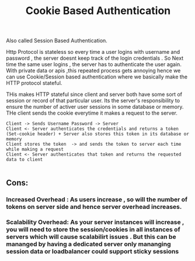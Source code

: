 :PROPERTIES:
:ID:       121BD108-7B50-4E6B-B877-644BCB46F209
:END:
#+title: Cookie Based Authentication

Also called Session Based Authentication.

Http Protocol is stateless so every time a user logins with username and password , the server doesnt keep track of the login credentials .
So Next time the same user logins , the server has to authenticate the user again. With private data or apis ,this repeated process gets annoying hence  we can use Cookie/Session based authentication where we basically make the HTTP protocol stateful.

THis makes HTTP stateful since client and server both have some sort of session or record of that particular user. Its the server's responsibility to ensure the number of activer user sessions in some database or memory. THe client sends the cookie everytime it makes a request to the server.

#+begin_src
Client -> Sends Username Password -> Server
Client <- Server authenticates the credentials and returns a token (Set-cookie header) + Server also stores this token in its database or memory
Client stores the token  -> and sends the token to server each time while making a request
Client <- Server authenticates that token and returns the requested data to client

#+end_src

**  Cons:
*** Increased Overhead : As users increase , so will the number of tokens on server side and hence server overhead increases.
*** Scalability Overhead: As your server instances will increase , you will need to store the session/cookies in all instances of servers which will cause scalabilirt issues . But this can be mananged by having a dedicated server only mananging session data or loadbalancer could support sticky sessions

